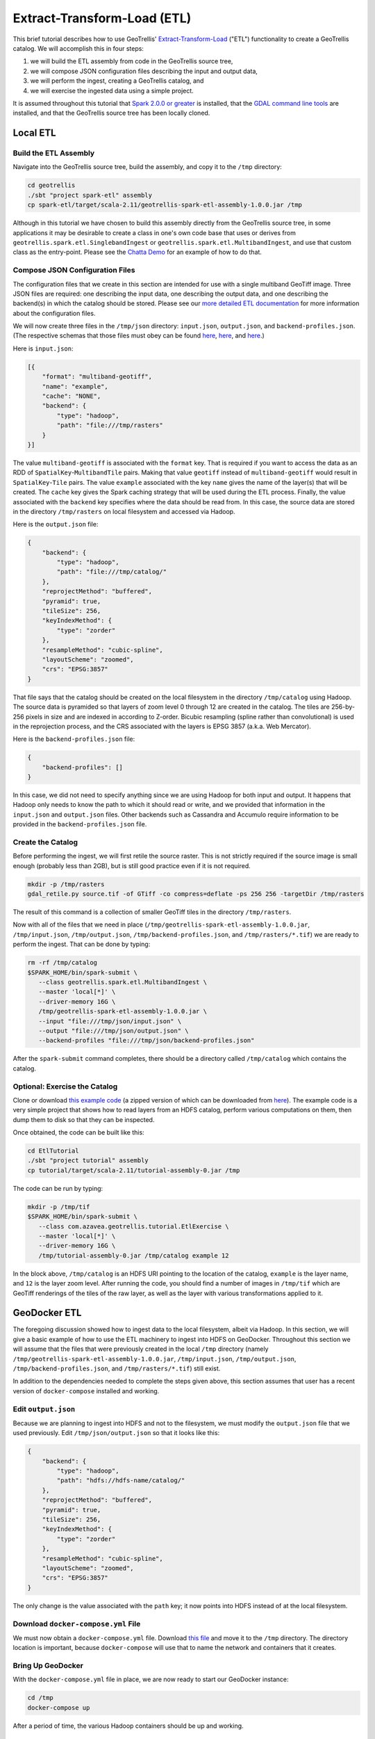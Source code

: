 Extract-Transform-Load (ETL)
============================

This brief tutorial describes how to use GeoTrellis'
`Extract-Transform-Load <https://en.wikipedia.org/wiki/Extract,_transform,_load>`__
("ETL") functionality to create a GeoTrellis catalog. We will accomplish
this in four steps:

1. we will build the ETL assembly from code in the GeoTrellis source
   tree,
2. we will compose JSON configuration files describing the input and
   output data,
3. we will perform the ingest, creating a GeoTrellis catalog, and
4. we will exercise the ingested data using a simple project.

It is assumed throughout this tutorial that `Spark 2.0.0 or
greater <http://spark.apache.org/downloads.html>`__ is installed, that
the `GDAL command line tools <http://www.gdal.org/>`__ are installed,
and that the GeoTrellis source tree has been locally cloned.

Local ETL
---------

Build the ETL Assembly
^^^^^^^^^^^^^^^^^^^^^^

Navigate into the GeoTrellis source tree, build the assembly, and copy
it to the ``/tmp`` directory:

.. code:: console

    cd geotrellis
    ./sbt "project spark-etl" assembly
    cp spark-etl/target/scala-2.11/geotrellis-spark-etl-assembly-1.0.0.jar /tmp

Although in this tutorial we have chosen to build this assembly directly
from the GeoTrellis source tree, in some applications it may be
desirable to create a class in one's own code base that uses or derives
from ``geotrellis.spark.etl.SinglebandIngest`` or
``geotrellis.spark.etl.MultibandIngest``, and use that custom class as
the entry-point. Please see the `Chatta
Demo <https://github.com/geotrellis/geotrellis-chatta-demo/blob/94ae99269236610e66841893990860b7760e3663/geotrellis/src/main/scala/geotrellis/chatta/ChattaIngest.scala>`__
for an example of how to do that.

Compose JSON Configuration Files
^^^^^^^^^^^^^^^^^^^^^^^^^^^^^^^^

The configuration files that we create in this section are intended for
use with a single multiband GeoTiff image. Three JSON files are
required: one describing the input data, one describing the output data,
and one describing the backend(s) in which the catalog should be stored.
Please see our `more detailed ETL documentation <../guide/etl.html>`__ for
more information about the configuration files.

We will now create three files in the ``/tmp/json`` directory:
``input.json``, ``output.json``, and ``backend-profiles.json``. (The
respective schemas that those files must obey can be found
`here <https://github.com/geotrellis/geotrellis/blob/master/spark-etl/src/main/resources/input-schema.json>`__,
`here <https://github.com/geotrellis/geotrellis/blob/master/spark-etl/src/main/resources/output-schema.json>`__,
and
`here <https://github.com/geotrellis/geotrellis/blob/master/spark-etl/src/main/resources/backend-profiles-schema.json>`__.)

Here is ``input.json``:

.. code:: json

    [{
        "format": "multiband-geotiff",
        "name": "example",
        "cache": "NONE",
        "backend": {
            "type": "hadoop",
            "path": "file:///tmp/rasters"
        }
    }]

The value ``multiband-geotiff`` is associated with the ``format`` key.
That is required if you want to access the data as an RDD of
``SpatialKey``-``MultibandTile`` pairs. Making that value ``geotiff``
instead of ``multiband-geotiff`` would result in ``SpatialKey``-``Tile``
pairs. The value ``example`` associated with the key ``name`` gives the
name of the layer(s) that will be created. The ``cache`` key gives the
Spark caching strategy that will be used during the ETL process.
Finally, the value associated with the ``backend`` key specifies where
the data should be read from. In this case, the source data are stored
in the directory ``/tmp/rasters`` on local filesystem and accessed via
Hadoop.

Here is the ``output.json`` file:

.. code:: json

    {
        "backend": {
            "type": "hadoop",
            "path": "file:///tmp/catalog/"
        },
        "reprojectMethod": "buffered",
        "pyramid": true,
        "tileSize": 256,
        "keyIndexMethod": {
            "type": "zorder"
        },
        "resampleMethod": "cubic-spline",
        "layoutScheme": "zoomed",
        "crs": "EPSG:3857"
    }

That file says that the catalog should be created on the local
filesystem in the directory ``/tmp/catalog`` using Hadoop. The source
data is pyramided so that layers of zoom level 0 through 12 are created
in the catalog. The tiles are 256-by-256 pixels in size and are indexed
in according to Z-order. Bicubic resampling (spline rather than
convolutional) is used in the reprojection process, and the CRS
associated with the layers is EPSG 3857 (a.k.a. Web Mercator).

Here is the ``backend-profiles.json`` file:

.. code:: json

    {
        "backend-profiles": []
    }

In this case, we did not need to specify anything since we are using
Hadoop for both input and output. It happens that Hadoop only needs to
know the path to which it should read or write, and we provided that
information in the ``input.json`` and ``output.json`` files. Other
backends such as Cassandra and Accumulo require information to be
provided in the ``backend-profiles.json`` file.

Create the Catalog
^^^^^^^^^^^^^^^^^^

Before performing the ingest, we will first retile the source raster.
This is not strictly required if the source image is small enough
(probably less than 2GB), but is still good practice even if it is not
required.

.. code:: console

    mkdir -p /tmp/rasters
    gdal_retile.py source.tif -of GTiff -co compress=deflate -ps 256 256 -targetDir /tmp/rasters

The result of this command is a collection of smaller GeoTiff tiles in
the directory ``/tmp/rasters``.

Now with all of the files that we need in place
(``/tmp/geotrellis-spark-etl-assembly-1.0.0.jar``, ``/tmp/input.json``,
``/tmp/output.json``, ``/tmp/backend-profiles.json``, and
``/tmp/rasters/*.tif``) we are ready to perform the ingest. That can be
done by typing:

.. code:: console

    rm -rf /tmp/catalog
    $SPARK_HOME/bin/spark-submit \
       --class geotrellis.spark.etl.MultibandIngest \
       --master 'local[*]' \
       --driver-memory 16G \
       /tmp/geotrellis-spark-etl-assembly-1.0.0.jar \
       --input "file:///tmp/json/input.json" \
       --output "file:///tmp/json/output.json" \
       --backend-profiles "file:///tmp/json/backend-profiles.json"

After the ``spark-submit`` command completes, there should be a
directory called ``/tmp/catalog`` which contains the catalog.

Optional: Exercise the Catalog
^^^^^^^^^^^^^^^^^^^^^^^^^^^^^^

Clone or download `this example
code <https://github.com/geotrellis/geotrellis-examples/tree/be8707499bdf0d481396049d42d44492db7ec982>`__
(a zipped version of which can be downloaded from
`here <https://github.com/geotrellis/geotrellis-examples/archive/be8707499bdf0d481396049d42d44492db7ec982.zip>`__).
The example code is a very simple project that shows how to read layers
from an HDFS catalog, perform various computations on them, then dump
them to disk so that they can be inspected.

Once obtained, the code can be built like this:

.. code:: console

    cd EtlTutorial
    ./sbt "project tutorial" assembly
    cp tutorial/target/scala-2.11/tutorial-assembly-0.jar /tmp

The code can be run by typing:

.. code:: console

    mkdir -p /tmp/tif
    $SPARK_HOME/bin/spark-submit \
       --class com.azavea.geotrellis.tutorial.EtlExercise \
       --master 'local[*]' \
       --driver-memory 16G \
       /tmp/tutorial-assembly-0.jar /tmp/catalog example 12

In the block above, ``/tmp/catalog`` is an HDFS URI pointing to the
location of the catalog, ``example`` is the layer name, and ``12`` is
the layer zoom level. After running the code, you should find a number
of images in ``/tmp/tif`` which are GeoTiff renderings of the tiles of
the raw layer, as well as the layer with various transformations applied
to it.

GeoDocker ETL
-------------

The foregoing discussion showed how to ingest data to the local
filesystem, albeit via Hadoop. In this section, we will give a basic
example of how to use the ETL machinery to ingest into HDFS on
GeoDocker. Throughout this section we will assume that the files that
were previously created in the local ``/tmp`` directory (namely
``/tmp/geotrellis-spark-etl-assembly-1.0.0.jar``, ``/tmp/input.json``,
``/tmp/output.json``, ``/tmp/backend-profiles.json``, and
``/tmp/rasters/*.tif``) still exist.

In addition to the dependencies needed to complete the steps given
above, this section assumes that user has a recent version of
``docker-compose`` installed and working.

Edit ``output.json``
^^^^^^^^^^^^^^^^^^^^

Because we are planning to ingest into HDFS and not to the filesystem,
we must modify the ``output.json`` file that we used previously. Edit
``/tmp/json/output.json`` so that it looks like this:

.. code:: json

    {
        "backend": {
            "type": "hadoop",
            "path": "hdfs://hdfs-name/catalog/"
        },
        "reprojectMethod": "buffered",
        "pyramid": true,
        "tileSize": 256,
        "keyIndexMethod": {
            "type": "zorder"
        },
        "resampleMethod": "cubic-spline",
        "layoutScheme": "zoomed",
        "crs": "EPSG:3857"
    }

The only change is the value associated with the ``path`` key; it now
points into HDFS instead of at the local filesystem.

Download ``docker-compose.yml`` File
^^^^^^^^^^^^^^^^^^^^^^^^^^^^^^^^^^^^

We must now obtain a ``docker-compose.yml`` file. Download `this
file <https://raw.githubusercontent.com/geodocker/geodocker-hdfs/2542b92075fbc750a1b1fb1b9dc47190fc7beb35/docker-compose.yml>`__
and move it to the ``/tmp`` directory. The directory location is
important, because ``docker-compose`` will use that to name the network
and containers that it creates.

Bring Up GeoDocker
^^^^^^^^^^^^^^^^^^

With the ``docker-compose.yml`` file in place, we are now ready to start
our GeoDocker instance:

.. code:: console

    cd /tmp
    docker-compose up

After a period of time, the various Hadoop containers should be up and
working.

Perform the Ingest
^^^^^^^^^^^^^^^^^^

In a different terminal, we will now start another container:

.. code:: console

    docker run -it --rm --net=tmp_default -v $SPARK_HOME:/spark:ro -v /tmp:/tmp openjdk:8-jdk bash

Notice that the network name was derived from the name of the directory
in which the ``docker-compose up`` command was run. The
``--net=tmp_default`` switch connects the just-started container to the
bridge network that the GeoDocker cluster is running on. The
``-v $SPARK_HOME:/spark:ro`` switch mounts our local Spark installation
at ``/spark`` within the container so that we can use it. The
``-v /tmp:/tmp`` switch mounts our host ``/tmp`` directory into the
container so that we can use the data and jar files that are there.

Within the just-started container, we can now perform the ingest:

.. code:: console

    /spark/bin/spark-submit \
       --class geotrellis.spark.etl.MultibandIngest \
       --master 'local[*]' \
       --driver-memory 16G \
       /tmp/geotrellis-spark-etl-assembly-1.0.0.jar \
       --input "file:///tmp/json/input.json" \
       --output "file:///tmp/json/output.json" \
       --backend-profiles "file:///tmp/json/backend-profiles.json"

The only change versus what we did earlier is the location of the
``spark-submit`` binary.

Optional: Exercise the Catalog
^^^^^^^^^^^^^^^^^^^^^^^^^^^^^^

Now, we can exercise the catalog:

.. code:: console

    rm -f /tmp/tif/*.tif
    /spark/bin/spark-submit \
       --class com.azavea.geotrellis.tutorial.EtlExercise \
       --master 'local[*]' \
       --driver-memory 16G \
       /tmp/tutorial-assembly-0.jar /tmp/catalog example 12

The only differences form what we did earlier are the location of the
``spark-submit`` binary and URI specifying the location of the catalog.
